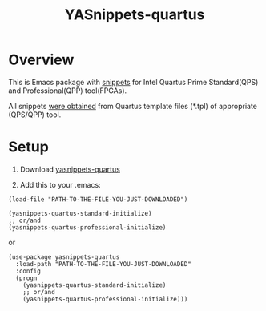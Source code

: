 #+TITLE: YASnippets-quartus

* Overview
This is Emacs package with [[https://github.com/joaotavora/yasnippet][snippets]] for
Intel Quartus Prime Standard(QPS) and Professional(QPP) tool(FPGAs).

All snippets [[https://github.com/yuravg/quartus_template_parser.git][were obtained]] from
Quartus template files (*.tpl) of appropriate (QPS/QPP) tool.

* Setup

1. Download [[https://github.com/yuravg/yasnippets-quartus.git][yasnippets-quartus]]

2. Add this to your .emacs:

#+begin_src elisp
(load-file "PATH-TO-THE-FILE-YOU-JUST-DOWNLOADED")

(yasnippets-quartus-standard-initialize)
;; or/and
(yasnippets-quartus-professional-initialize)
#+end_src

or

#+begin_src elisp
(use-package yasnippets-quartus
  :load-path "PATH-TO-THE-FILE-YOU-JUST-DOWNLOADED"
  :config
  (progn
    (yasnippets-quartus-standard-initialize)
    ;; or/and
    (yasnippets-quartus-professional-initialize)))
#+end_src
